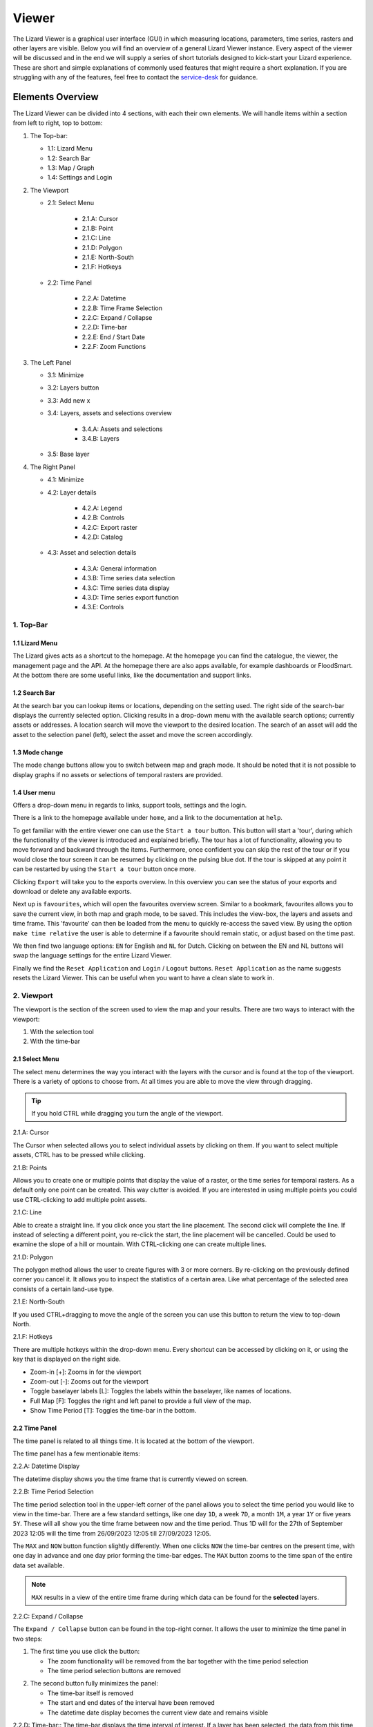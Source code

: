 ======
Viewer
======

The Lizard Viewer is a graphical user interface (GUI) in which measuring locations, parameters, time series, rasters and other layers are visible.
Below you will find an overview of a general Lizard Viewer instance. 
Every aspect of the viewer will be discussed and in the end we will supply a series of short tutorials designed to kick-start your Lizard experience.
These are short and simple explanations of commonly used features that might require a short explanation.
If you are struggling with any of the features, feel free to contact the `service-desk <servicedesk@nelen-schuurmans.nl>`_ for guidance.

Elements Overview
===================

The Lizard Viewer can be divided into 4 sections, with each their own elements.
We will handle items within a section from left to right, top to bottom:

1. The Top-bar:

   * 1.1: Lizard Menu
   * 1.2: Search Bar
   * 1.3: Map / Graph
   * 1.4: Settings and Login

2. The Viewport

   * 2.1: Select Menu

      * 2.1.A: Cursor
      * 2.1.B: Point
      * 2.1.C: Line
      * 2.1.D: Polygon
      * 2.1.E: North-South
      * 2.1.F: Hotkeys
   
   * 2.2: Time Panel

      * 2.2.A: Datetime
      * 2.2.B: Time Frame Selection
      * 2.2.C: Expand / Collapse
      * 2.2.D: Time-bar
      * 2.2.E: End / Start Date
      * 2.2.F: Zoom Functions

3. The Left Panel

   * 3.1: Minimize
   * 3.2: Layers button
   * 3.3: Add new x
   * 3.4: Layers, assets and selections overview

      * 3.4.A: Assets and selections
      * 3.4.B: Layers

   * 3.5: Base layer

4. The Right Panel

   * 4.1: Minimize
   * 4.2: Layer details

      * 4.2.A: Legend
      * 4.2.B: Controls
      * 4.2.C: Export raster
      * 4.2.D: Catalog

   * 4.3: Asset and selection details

      * 4.3.A: General information
      * 4.3.B: Time series data selection
      * 4.3.C: Time series data display
      * 4.3.D: Time series export function
      * 4.3.E: Controls

.. image:: /images/e_overview_01.jpg

1. Top-Bar
--------------------

.. image:: /images/e_topbar_01.jpg

**1.1 Lizard Menu**
^^^^^^^^^^^^^^^^^^^^^^^^^^
The Lizard gives acts as a shortcut to the homepage. At the homepage you can find the catalogue, the viewer, the management page and the API.
At the homepage there are also apps available, for example dashboards or FloodSmart. 
At the bottom there are some useful links, like the documentation and support links.

**1.2 Search Bar**
^^^^^^^^^^^^^^^^^^^^^^^^^^
At the search bar you can lookup items or locations, depending on the setting used.
The right side of the search-bar displays the currently selected option.
Clicking results in a drop-down menu with the available search options; currently assets or addresses.
A location search will move the viewport to the desired location.
The search of an asset will add the asset to the selection panel (left), select the asset and move the screen accordingly.

**1.3 Mode change**
^^^^^^^^^^^^^^^^^^^^^^^^^^
The mode change buttons allow you to switch between map and graph mode.
It should be noted that it is not possible to display graphs if no assets or selections of temporal rasters are provided.

**1.4 User menu** 
^^^^^^^^^^^^^^^^^^^^^^^^^^
Offers a drop-down menu in regards to links, support tools, settings and the login.

.. image:: /images/e_usermenu_01.jpg

There is a link to the homepage available under ``home``, and a link to the documentation at ``help``.

To get familiar with the entire viewer one can use the ``Start a tour`` button.
This button will start a 'tour', during which the functionality of the viewer is introduced and explained briefly.
The tour has a lot of functionality, allowing you to move forward and backward through the items.
Furthermore, once confident you can skip the rest of the tour or if you would close the tour screen it can be resumed by clicking on the pulsing blue dot.
If the tour is skipped at any point it can be restarted by using the ``Start a tour`` button once more.

Clicking ``Export`` will take you to the exports overview. 
In this overview you can see the status of your exports and download or delete any available exports.

Next up is ``favourites``, which will open the favourites overview screen.
Similar to a bookmark, favourites allows you to save the current view, in both map and graph mode, to be saved.
This includes the view-box, the layers and assets and time frame.
This 'favourite' can then be loaded from the menu to quickly re-access the saved view.
By using the option ``make time relative`` the user is able to determine if a favourite should remain static, or adjust based on the time past.

We then find two language options: ``EN`` for English and ``NL`` for Dutch.
Clicking on between the EN and NL buttons will swap the language settings for the entire Lizard Viewer.

Finally we find the ``Reset Application`` and ``Login`` / ``Logout`` buttons.
``Reset Application`` as the name suggests resets the Lizard Viewer.
This can be useful when you want to have a clean slate to work in.


2. Viewport
--------------------

The viewport is the section of the screen used to view the map and your results. 
There are two ways to interact with the viewport:

1. With the selection tool
2. With the time-bar

.. image:: /images/e_viewport_01.jpg

**2.1 Select Menu**
^^^^^^^^^^^^^^^^^^^^^^^^^^

The select menu determines the way you interact with the layers with the cursor and is found at the top of the viewport.
There is a variety of options to choose from.
At all times you are able to move the view through dragging.

.. tip::
   If you hold CTRL while dragging you turn the angle of the viewport.

.. image:: /images/e_selectmenu_01.jpg

2.1.A: Cursor

The Cursor when selected allows you to select individual assets by clicking on them.
If you want to select multiple assets, CTRL has to be pressed while clicking.

2.1.B: Points

Allows you to create one or multiple points that display the value of a raster, or the time series for temporal rasters.
As a default only one point can be created. This way clutter is avoided.
If you are interested in using multiple points you could use CTRL-clicking to add multiple point assets.

2.1.C: Line

Able to create a straight line.
If you click once you start the line placement.
The second click will complete the line.
If instead of selecting a different point, you re-click the start, the line placement will be cancelled.
Could be used to examine the slope of a hill or mountain.
With CTRL-clicking one can create multiple lines.

2.1.D: Polygon

The polygon method allows the user to create figures with 3 or more corners.
By re-clicking on the previously defined corner you cancel it.
It allows you to inspect the statistics of a certain area. 
Like what percentage of the selected area consists of a certain land-use type.

2.1.E: North-South

If you used CTRL+dragging to move the angle of the screen you can use this button to return the view to top-down North.

2.1.F: Hotkeys

There are multiple hotkeys within the drop-down menu.
Every shortcut can be accessed by clicking on it, or using the key that is displayed on the right side.

.. image:: /images/e_shortcuts_01.jpg


* Zoom-in                  [+]: Zooms in for the viewport
* Zoom-out                 [-]: Zooms out for the viewport
* Toggle baselayer labels  [L]: Toggles the labels within the baselayer, like names of locations.
* Full Map                 [F]: Toggles the right and left panel to provide a full view of the map.
* Show Time Period         [T]: Toggles the time-bar in the bottom.


**2.2 Time Panel**
^^^^^^^^^^^^^^^^^^^^^^^^^^

The time panel is related to all things time.
It is located at the bottom of the viewport.

.. image:: /images/e_timepanel_01.jpg

The time panel has a few mentionable items:

2.2.A: Datetime Display

The datetime display shows you the time frame that is currently viewed on screen.

2.2.B: Time Period Selection

The time period selection tool in the upper-left corner of the panel allows you to select the time period you would like to view in the time-bar.
There are a few standard settings, like one day ``1D``, a week ``7D``, a month ``1M``, a year ``1Y`` or five years ``5Y``.
These will all show you the time frame between now and the time period. 
Thus 1D will for the 27th of September 2023 12:05 will the time from 26/09/2023 12:05 till 27/09/2023 12:05.

The ``MAX`` and ``NOW`` button function slightly differently.
When one clicks ``NOW`` the time-bar centres on the present time, with one day in advance and one day prior forming the time-bar edges.
The ``MAX`` button zooms to the time span of the entire data set available.

.. note::
   ``MAX`` results in a view of the entire time frame during which data can be found for the **selected** layers.

2.2.C: Expand / Collapse

The ``Expand / Collapse`` button can be found in the top-right corner.
It allows the user to minimize the time panel in two steps:

1. The first time you use click the button:

   * The zoom functionality will be removed from the bar together with the time period selection
   * The time period selection buttons are removed

.. image:: /images/e_minimize_01.jpg

2. The second button fully minimizes the panel:

   * The time-bar itself is removed
   * The start and end dates of the interval have been removed
   * The datetime date display becomes the current view date and remains visible

.. image:: /images/e_minimize_02.jpg

2.2.D: Time-bar::
The time-bar displays the time interval of interest.
If a layer has been selected, the data from this time period will be displayed in the right panel.

.. tip:: 
   Support ``SHIFT-click`` dragging functionality to zoom into a selection of the time-bar.

.. tip:: 
   It is also possible to zoom in or out of the temporal time frame with the ``Scroll`` button on the mouse. 


2.2.E: End / Start Date

At the edges, just below the time-bar, you will find the interval between which the data is displayed in the right panel.
For animations, this will be the start and end date.
You are able to adjust these dates in a multitude of ways.
One is to scroll in the time-bar itself.
Dependent on the level of initial zoom the addition or removal of the dates can range from single minutes to multiple years, the build up is gradual.

Another way to update the dates on one side is clicking on the datetime and using the calendar to select a date (and possibly a time).


2.2.F: Zoom Functions

All the way at the bottom within the middle of the time panel you will find the zoom-buttons.
Logically, the magnifying glass with a ``+`` icon is the zoom-in, with the ``-`` representing the zoom-out functionality.


3. Left Panel
--------------------

.. image:: /images/e_leftpanel_01.jpg

**3.1 Minimize**
^^^^^^^^^^^^^^^^^^^^^^^^^^

Allows you to move the side panel of the screen so you have complete better of the map itself.

.. image:: /images/e_minimize_03.jpg

**3.2 Layers Button**
^^^^^^^^^^^^^^^^^^^^^^^^^^

The layers button displays the number of layers that are currently available within the left panel.
By clicking this button all layers are selected, if all layers are selected it functions as a de-select all button.

**3.3 Add new x**
^^^^^^^^^^^^^^^^^^^^^^^^^^

Opens a window that allows you to select a new:

- Layer
- Asset
- Asset set
- WMS layer
- Scenario

.. image:: /images/e_addmenu_01.jpg

In the menu that opens after clicking the ``+``-icon you are able to select what kind of data category you would like to add to your selection.

.. image:: /images/e_addraster_01.jpg
   
An example of how your screen could look if you wanted to add a layer of the type 'raster'.

3.3.A: Home

If one would like to switch to a different category the home button in the top left corner can be pressed.
This will bring you back to the category selection screen.

3.3.B: Search bar

You can search within any category with the search bar at the topside of the pop-up window.
This can be combined with category selections to create a more selective overview.

3.3.C: Filters

Within each of the categories there is a variety of filters to apply.
Examples are:

* Organisation
* Observation type
* Layer collection
* Asset type

3.3.D: Results

This is the panel where the results of your search query are returned.


**3.4 Layers, assets and selections overview**
^^^^^^^^^^^^^^^^^^^^^^^^^^^^^^^^^^^^^^^^^^^^^^^^^^^^

Allows you to change which layers and/or assets are visible, and their order.

.. image:: /images/e_assetsrasters_01.jpg

3.4.A: Assets and selections

the top part of the panel is reserved for assets and selections.
Often a graph of the data found on a line, point or region can be displayed in a graph.
Layers only have legends, separating the two.
Because of this additional attribute as a default only one asset or selection will be active.
Clicking another asset will de-select the previously selected asset.

.. tip::
   You can select multiple assets with CTRL-clicking.

3.4.B: Layers

Below the gray line layers can be found.
Layers comprise of all categories except individual assets or selections.
Selecting a layer without the use of CTRL will not result in de-selection of previously selected layers.
Selections will interact with the selected layers, allowing you to view time series of temporal rasters, or values found within a region.

**3.5 Baselayer**
^^^^^^^^^^^^^^^^^^^^^^^^^^

The lowest part of the left panel is related to the base map.
By clicking on the layer icon, you are able to alter the base layer.
The different layers that are available are:

- Topography
- Satellite 
- Neutral
- Dark


4. Right Panel
--------------------

**4.1 Minimize**
^^^^^^^^^^^^^^^^^^^^^^^^^^

Just like the left panel, the right panel is equipped with a minimize button to give you more access to the map layer.
By combining the minimize of the time-bar and both panels you are left with a full map view.

.. image:: /images/e_minimize_04.jpg

.. note::
   The `Full Map` shortcut only minimizes both panels, not the time-bar.

**4.2 Layer details**
^^^^^^^^^^^^^^^^^^^^^^^^^^

Every selected layer is shown in the right panel with additional details visible below.

.. image:: /images/e_rightraster_01.jpg

4.2.A: Legend

Displays the raster values. This might be a value scale for scalar data, but it could also possibly be classes for things like land-use.

4.2.B: Controls

- Opacity: How translucent is the layer. Can be set anywhere from 0 to 100 percent.
- Zoom to extent: Allows the user to zoom to the full extent of the layer.
- Rescale color range: Depending on extent of the view the color scale can be adjusted. An example for when this would be very useful would be when zooming in of a height map, adjusting the scale will give you a much better view.
- Animate: Animates temporal rasters for you to view the change through time.

4.2.C: Export raster

Opens the raster export view pane.
There is quite a lot to this view, an overview is available below.

.. image:: /images/e_export_01.jpg

In the export view you will find information about:

- Layer name
- Organisation name
- Projection
- Pixel size
- No data value (optional)

While the layer and organisation are always set in stone (depending on which layer you decide to export), the other settings are changeable.
The projection determines the unit for the pixel size, with some having degrees as a unit and others having meters.
You have the options to either export the full raster, or to make a selection with the ``draw rectangle`` tool in the bottom right corner.
If you select a region, but are unhappy, you are able to click the red bin icon to remove the selection.
There is a limited amount of pixels you are able to export, this is to limit the size of the returned file and the time it takes to download the file.
The cap is at 10.000.000.000 pixels.

.. image:: /images/e_exporterror_01.jpg

4.2.D: Catalog

The ``Open in Lizard Catalog`` brings you to the lizard catalog, allowing you to see aspects of the raster layer unavailable in the viewer.
It also allows the user to quickly access the API of the respective layer. 


**4.3 Assets and selection details**
^^^^^^^^^^^^^^^^^^^^^^^^^^^^^^^^^^^^^^^^

Every asset or selection shows its details in the right panel, they stack on top of the layer details.

.. note::
   The order of the assets and layers in the left panel determines the order within the right panel.

.. image:: /images/e_rightasset_01.jpg

4.3.A: General information

Immediately under the asset general information is available, some examples:

- Assets: name, code, type, capacity, station type
- Selections: label, coordinates, length or area.

Next to the general information there is also information in relation to the raster layers selected.
If a height raster would be selected (or any other continuous value raster) a point would return the value of the pixel, a line provides a graph of the value across the line and a polygon returns a distribution curve.
For a raster with categories like soil types a point returns the category found underneath the point, a line returns nothing and a polygon returns a pie-chart with percentages every category has within the polygon.

.. tip::
   Hover over classes within a pie-chart to see more information

The information depends on the asset or selection type.

4.3.B: Time series data selection

Right below the time series label a drop-down menu is available.
Within the drop-down field you will find all the data available for the asset.

4.3.C: Time series data display

A graph displaying the selected data type for the time interval displayed on the time-bar.
There are many ways to interact with the time frame of the graph:

1. Click-dragging in the graph itself, this will zoom in to the time range selected.
2. Interacting with the time-bar through any of the methods discussed in section 2.2

4.3.D: Time series export function

The ``Export time series`` button exports all information in the time series for the selected time period (within the time-bar).
The export can be found in the user drop-down menu in the top-right corner.
The time series is given in an Excel file.

4.3.E: Controls

In the controls section we have options that have been discussed prior like:

- Opacity: How translucent is the layer. Can be set anywhere from 0 to 100 percent.
- Zoom to extent: Allows the user to zoom to the extent of the selection or asset.


Next up we will discuss the dashboards available within Lizard!
